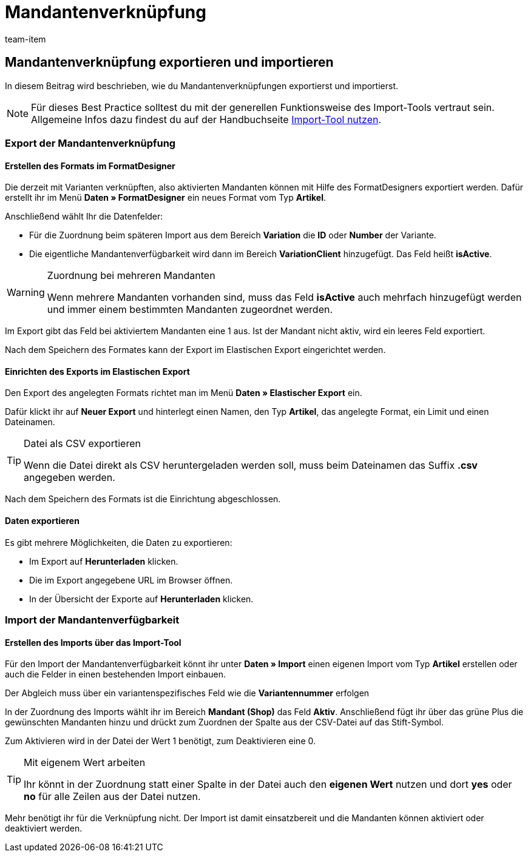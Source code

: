 = Mandantenverknüpfung
:keywords: Mandantenverknüpfung importieren, Mandantenverknüpfungen importieren, Importieren Mandantenverknüpfung, Importieren Mandantenverknüpfungen, Mandantenverknüpfung Import, Mandantenverknüpfungen Import, Mandantenverknüpfung-Import, Mandantenverknüpfungen-Import, Import Mandantenverknüpfung, Import Mandantenverknüpfungen, Mandanten-Verknüpfung importieren, Mandanten-Verknüpfungen importieren
:page-aliases: best-practices-elasticsync-mandantenverknuepfung.adoc
:id: OGFCILR
:author: team-item

== Mandantenverknüpfung exportieren und importieren

In diesem Beitrag wird beschrieben, wie du Mandantenverknüpfungen exportierst und importierst.

NOTE: Für dieses Best Practice solltest du mit der generellen Funktionsweise des Import-Tools vertraut sein. Allgemeine Infos dazu findest du auf der Handbuchseite xref:daten:ElasticSync.adoc#[Import-Tool nutzen].

[#export_mandantenverknüpfung]
=== Export der Mandantenverknüpfung

==== Erstellen des Formats im FormatDesigner

Die derzeit mit Varianten verknüpften, also aktivierten Mandanten können mit Hilfe des FormatDesigners exportiert werden. Dafür erstellt ihr im Menü *Daten » FormatDesigner* ein neues Format vom Typ *Artikel*.

Anschließend wählt Ihr die Datenfelder:

* Für die Zuordnung beim späteren Import aus dem Bereich *Variation* die *ID* oder *Number* der Variante.

* Die eigentliche Mandantenverfügbarkeit wird dann im Bereich *VariationClient* hinzugefügt. Das Feld heißt *isActive*.


[WARNING]
.Zuordnung bei mehreren Mandanten
====
Wenn mehrere Mandanten vorhanden sind, muss das Feld *isActive* auch mehrfach hinzugefügt werden und immer einem bestimmten Mandanten zugeordnet werden.
====

Im Export gibt das Feld bei aktiviertem Mandanten eine 1 aus. Ist der Mandant nicht aktiv, wird ein leeres Feld exportiert.

Nach dem Speichern des Formates kann der Export im Elastischen Export eingerichtet werden.

==== Einrichten des Exports im Elastischen Export

Den Export des angelegten Formats richtet man im Menü *Daten » Elastischer Export* ein.

Dafür klickt ihr auf *Neuer Export* und hinterlegt einen Namen, den Typ *Artikel*, das angelegte Format, ein Limit und einen Dateinamen.

[TIP]
.Datei als CSV exportieren
====
Wenn die Datei direkt als CSV heruntergeladen werden soll, muss beim Dateinamen das Suffix *.csv* angegeben werden.
====

Nach dem Speichern des Formats ist die Einrichtung abgeschlossen.

==== Daten exportieren

Es gibt mehrere Möglichkeiten, die Daten zu exportieren:

* Im Export auf *Herunterladen* klicken.
* Die im Export angegebene URL im Browser öffnen.
* In der Übersicht der Exporte auf *Herunterladen* klicken.

[#import_mandantenverfügbarkeit]
=== Import der Mandantenverfügbarkeit

==== Erstellen des Imports über das Import-Tool

Für den Import der Mandantenverfügbarkeit könnt ihr unter *Daten » Import* einen eigenen Import vom Typ *Artikel* erstellen oder auch die Felder in einen bestehenden Import einbauen.

Der Abgleich muss über ein variantenspezifisches Feld wie die *Variantennummer* erfolgen

In der Zuordnung des Imports wählt ihr im Bereich *Mandant (Shop)* das Feld *Aktiv*. Anschließend fügt ihr über das grüne Plus die gewünschten Mandanten hinzu und drückt zum Zuordnen der Spalte aus der CSV-Datei auf das Stift-Symbol.

Zum Aktivieren wird in der Datei der Wert 1 benötigt, zum Deaktivieren eine 0.

[TIP]
.Mit eigenem Wert arbeiten
====
Ihr könnt in der Zuordnung statt einer Spalte in der Datei auch den *eigenen Wert* nutzen und dort *yes* oder *no* für alle Zeilen aus der Datei nutzen.
====

Mehr benötigt ihr für die Verknüpfung nicht. Der Import ist damit einsatzbereit und die Mandanten können aktiviert oder deaktiviert werden.

